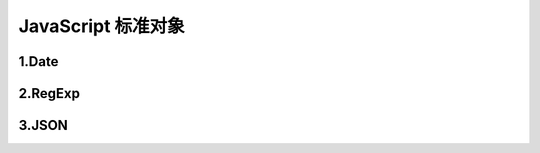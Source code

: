 
JavaScript 标准对象
=====================================


1.Date
-------------------------------------




2.RegExp
-------------------------------------





3.JSON
-------------------------------------